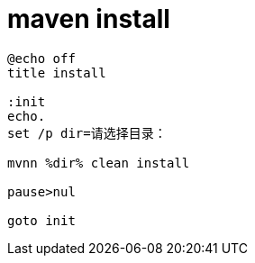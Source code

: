
= maven install

[source,cmd]
----
@echo off
title install

:init
echo.
set /p dir=请选择目录：

mvnn %dir% clean install

pause>nul

goto init

----
